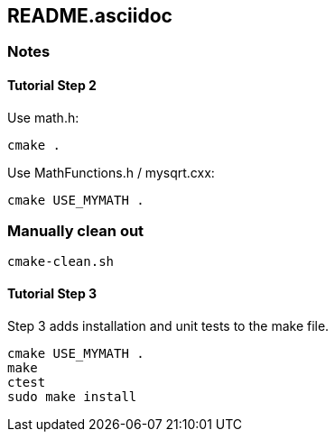 == README.asciidoc


=== Notes

==== Tutorial Step 2

Use math.h:

[source,bash]
----
cmake .
----

Use MathFunctions.h / mysqrt.cxx:

[source,bash]
----
cmake USE_MYMATH .
----


=== Manually clean out

[source,bash]
----
cmake-clean.sh
----


==== Tutorial Step 3

Step 3 adds installation and unit tests to the make file.

[source,bash]
----
cmake USE_MYMATH .
make
ctest
sudo make install
----
